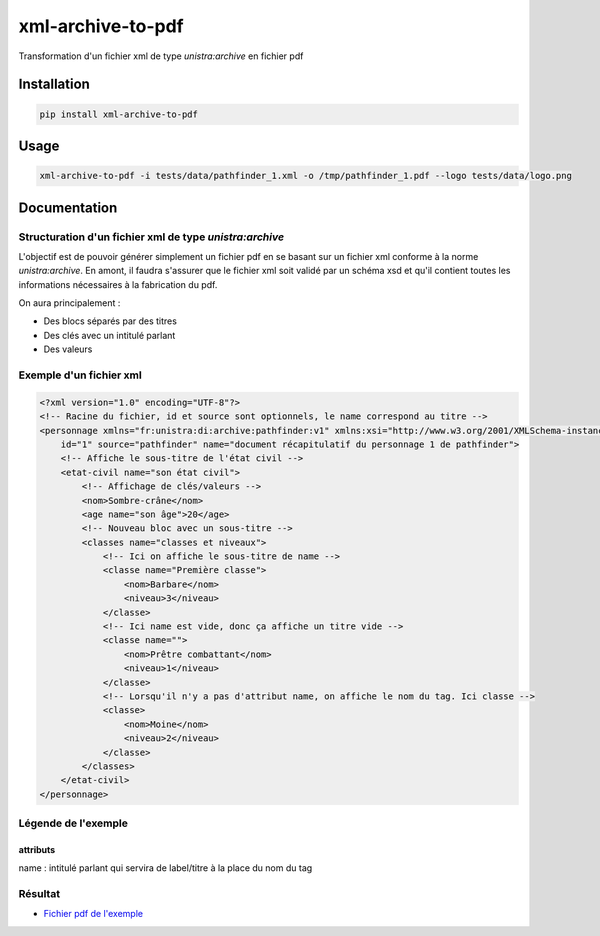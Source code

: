 xml-archive-to-pdf
==================

.. image:: https://travis-ci.org/unistra/xml-archive-to-pdf.svg?branch=master
    :target: https://travis-ci.org/unistra/xml-archive-to-pdf
    :alt: Build

.. image:: http://coveralls.io/repos/unistra/xml-archive-to-pdf/badge.png?branch=master
    :target: http://coveralls.io/r/unistra/xml-archive-to-pdf?branch=master
    :alt: Coverage

.. image:: https://img.shields.io/badge/python-3.4-blue.svg
    :target: https://www.python.org/download/releases/3.4.0/
    :alt: Python 3.4

Transformation d'un fichier xml de type *unistra:archive* en fichier pdf

Installation
------------

.. code-block:: bash

    pip install xml-archive-to-pdf

Usage
-----

.. code-block:: bash

    xml-archive-to-pdf -i tests/data/pathfinder_1.xml -o /tmp/pathfinder_1.pdf --logo tests/data/logo.png

Documentation
-------------

Structuration d'un fichier xml de type *unistra:archive*
********************************************************

L'objectif est de pouvoir générer simplement un fichier pdf en se basant sur un fichier xml conforme à la norme *unistra:archive*.
En amont, il faudra s'assurer que le fichier xml soit validé par un schéma xsd et qu'il contient toutes les informations nécessaires à la fabrication du pdf.

On aura principalement :

* Des blocs séparés par des titres
* Des clés avec un intitulé parlant
* Des valeurs


Exemple d'un fichier xml
************************

.. code-block:: xml

    <?xml version="1.0" encoding="UTF-8"?>
    <!-- Racine du fichier, id et source sont optionnels, le name correspond au titre -->
    <personnage xmlns="fr:unistra:di:archive:pathfinder:v1" xmlns:xsi="http://www.w3.org/2001/XMLSchema-instance" xsi:schemaLocation="fr:unistra:di:archive:pathfinder:v1 pathfinder_v1.xsd"
        id="1" source="pathfinder" name="document récapitulatif du personnage 1 de pathfinder">
        <!-- Affiche le sous-titre de l'état civil -->
        <etat-civil name="son état civil">
            <!-- Affichage de clés/valeurs -->
            <nom>Sombre-crâne</nom>
            <age name="son âge">20</age>
            <!-- Nouveau bloc avec un sous-titre -->
            <classes name="classes et niveaux">
                <!-- Ici on affiche le sous-titre de name -->
                <classe name="Première classe">
                    <nom>Barbare</nom>
                    <niveau>3</niveau>
                </classe>
                <!-- Ici name est vide, donc ça affiche un titre vide -->
                <classe name="">
                    <nom>Prêtre combattant</nom>
                    <niveau>1</niveau>
                </classe>
                <!-- Lorsqu'il n'y a pas d'attribut name, on affiche le nom du tag. Ici classe -->
                <classe>
                    <nom>Moine</nom>
                    <niveau>2</niveau>
                </classe>
            </classes>
        </etat-civil>
    </personnage>

Légende de l'exemple
********************

attributs
#########

name : intitulé parlant qui servira de label/titre à la place du nom du tag

Résultat
********

* `Fichier pdf de l'exemple <https://github.com/unistra/xml-archive-to-pdf/blob/master/tests/data/pathfinder_1.pdf>`_
